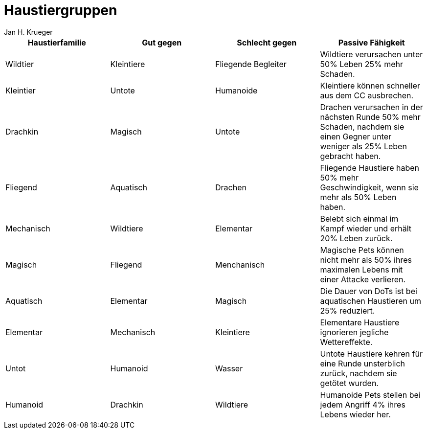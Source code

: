 = {subject}
Jan H. Krueger
:subject: Haustiergruppen
:description: Übersicht über die verschiedenen Haustiergruppen, ihre Stärken und Schwächen
:doctype: article
:confidentiality: Open
:listing-caption: Listing
:toc:
:toc-title: Inhaltsverzeichnis
:toclevels: 1

[options="header"]
|========================================================================================================================================================================================
| Haustierfamilie  | Gut gegen  | Schlecht gegen       | Passive Fähigkeit
| Wildtier         | Kleintiere | Fliegende Begleiter  | Wildtiere verursachen unter 50% Leben 25% mehr Schaden.
| Kleintier        | Untote     | Humanoide            | Kleintiere können schneller aus dem CC ausbrechen.
| Drachkin         | Magisch    | Untote               | Drachen verursachen in der nächsten Runde 50% mehr Schaden, nachdem sie einen Gegner unter weniger als 25% Leben gebracht haben.
| Fliegend         | Aquatisch  | Drachen              | Fliegende Haustiere haben 50% mehr Geschwindigkeit, wenn sie mehr als 50% Leben haben.
| Mechanisch       | Wildtiere  | Elementar            | Belebt sich einmal im Kampf wieder und erhält 20% Leben zurück.
| Magisch          | Fliegend   | Menchanisch          | Magische Pets können nicht mehr als 50% ihres maximalen Lebens mit einer Attacke verlieren.
| Aquatisch        | Elementar  | Magisch              | Die Dauer von DoTs ist bei aquatischen Haustieren um 25% reduziert.
| Elementar        | Mechanisch | Kleintiere           | Elementare Haustiere ignorieren jegliche Wettereffekte.
| Untot            | Humanoid   | Wasser               | Untote Haustiere kehren für eine Runde unsterblich zurück, nachdem sie getötet wurden.
| Humanoid         | Drachkin   | Wildtiere            | Humanoide Pets stellen bei jedem Angriff 4% ihres Lebens wieder her.
|========================================================================================================================================================================================
